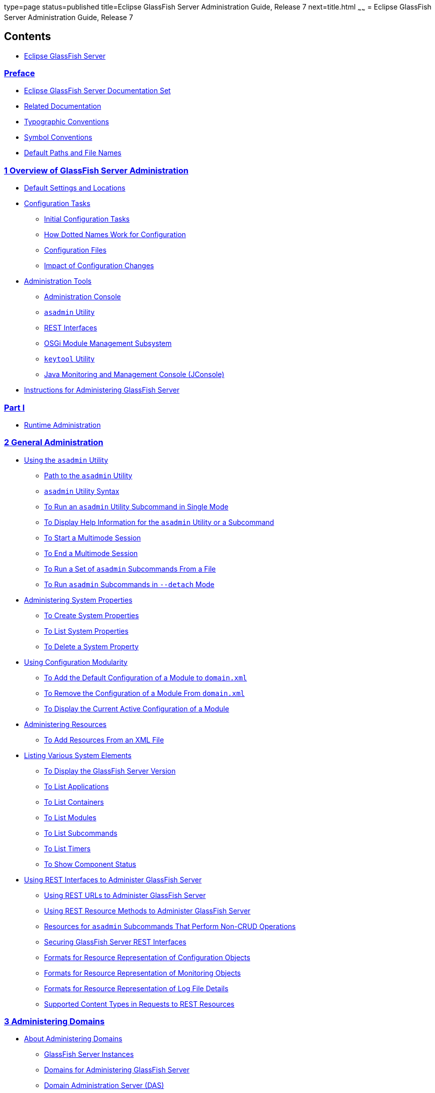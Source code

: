 type=page
status=published
title=Eclipse GlassFish Server Administration Guide, Release 7
next=title.html
~~~~~~
= Eclipse GlassFish Server Administration Guide, Release 7

[[contents]]
== Contents

* link:title.html#eclipse-glassfish-server[Eclipse GlassFish Server]

=== link:preface.html#GSADG00003[Preface]

** link:preface.html#GSADG00518[Eclipse GlassFish Server Documentation Set]
** link:preface.html#GSADG00519[Related Documentation]
** link:preface.html#GSADG00520[Typographic Conventions]
** link:preface.html#GSADG00521[Symbol Conventions]
** link:preface.html#GSADG00522[Default Paths and File Names]

[[overview-of-glassfish-server-administration]]
=== link:overview.html#GSADG00004[1 Overview of GlassFish Server Administration]

** link:overview.html#GSADG00526[Default Settings and Locations]
** link:overview.html#GSADG00527[Configuration Tasks]
*** link:overview.html#GSADG00694[Initial Configuration Tasks]
*** link:overview.html#GSADG00695[How Dotted Names Work for Configuration]
*** link:overview.html#GSADG00696[Configuration Files]
*** link:overview.html#GSADG00697[Impact of Configuration Changes]
** link:overview.html#GSADG00528[Administration Tools]
*** link:overview.html#GSADG00698[Administration Console]
*** link:overview.html#GSADG00699[`asadmin` Utility]
*** link:overview.html#GSADG00700[REST Interfaces]
*** link:overview.html#GSADG00702[OSGi Module Management Subsystem]
*** link:overview.html#GSADG00703[`keytool` Utility]
*** link:overview.html#GSADG00704[Java Monitoring and Management Console (JConsole)]
** link:overview.html#GSADG00529[Instructions for Administering GlassFish Server]

[[part-i]]
=== link:part-runtime-admin.html#GSADG00297[Part I]

* link:part-runtime-admin.html#runtime-administration[Runtime Administration]

[[general-administration]]
=== link:general-administration.html#GSADG00005[2 General Administration]

** link:general-administration.html#GSADG00530[Using the `asadmin` Utility]
*** link:general-administration.html#GSADG00705[Path to the `asadmin` Utility]
*** link:general-administration.html#GSADG00706[`asadmin` Utility Syntax]
*** link:general-administration.html#GSADG00304[To Run an `asadmin` Utility Subcommand in Single Mode]
*** link:general-administration.html#GSADG00305[To Display Help Information for the `asadmin` Utility or a Subcommand]
*** link:general-administration.html#GSADG00306[To Start a Multimode Session]
*** link:general-administration.html#GSADG00307[To End a Multimode Session]
*** link:general-administration.html#GSADG00308[To Run a Set of `asadmin` Subcommands From a File]
*** link:general-administration.html#GSADG1055[To Run `asadmin` Subcommands in `--detach` Mode]
** link:general-administration.html#GSADG00531[Administering System Properties]
*** link:general-administration.html#GSADG00309[To Create System Properties]
*** link:general-administration.html#GSADG00310[To List System Properties]
*** link:general-administration.html#GSADG00311[To Delete a System Property]
** link:general-administration.html#GSADG1096[Using Configuration Modularity]
*** link:general-administration.html#GSADG1097[To Add the Default Configuration of a Module to `domain.xml`]
*** link:general-administration.html#GSADG1100[To Remove the Configuration of a Module From `domain.xml`]
*** link:general-administration.html#GSADG1103[To Display the Current Active Configuration of a Module]
** link:general-administration.html#GSADG00532[Administering Resources]
*** link:general-administration.html#GSADG00312[To Add Resources From an XML File]
** link:general-administration.html#GSADG00533[Listing Various System Elements]
*** link:general-administration.html#GSADG00316[To Display the GlassFish Server Version]
*** link:general-administration.html#GSADG00317[To List Applications]
*** link:general-administration.html#GSADG00319[To List Containers]
*** link:general-administration.html#GSADG00320[To List Modules]
*** link:general-administration.html#GSADG00321[To List Subcommands]
*** link:general-administration.html#GSADG00322[To List Timers]
*** link:general-administration.html#GSADG00323[To Show Component Status]
** link:general-administration.html#GSADG00534[Using REST Interfaces to Administer GlassFish Server]
*** link:general-administration.html#GSADG00707[Using REST URLs to Administer GlassFish Server]
*** link:general-administration.html#GSADG00708[Using REST Resource Methods to Administer GlassFish Server]
*** link:general-administration.html#GSADG00709[Resources for `asadmin` Subcommands That Perform Non-CRUD Operations]
*** link:general-administration.html#GSADG00710[Securing GlassFish Server REST Interfaces]
*** link:general-administration.html#GSADG00711[Formats for Resource Representation of Configuration Objects]
*** link:general-administration.html#GSADG00712[Formats for Resource Representation of Monitoring Objects]
*** link:general-administration.html#GSADG00713[Formats for Resource Representation of Log File Details]
*** link:general-administration.html#GSADG00714[Supported Content Types in Requests to REST Resources]

[[administering-domains]]
=== link:domains.html#GSADG00006[3 Administering Domains]

** link:domains.html#GSADG00535[About Administering Domains]
*** link:domains.html#GSADG00715[GlassFish Server Instances]
*** link:domains.html#GSADG00716[Domains for Administering GlassFish Server]
*** link:domains.html#GSADG00717[Domain Administration Server (DAS)]
** link:domains.html#GSADG00536[Creating, Logging In To, and Deleting a Domain]
*** link:domains.html#GSADG00330[To Create a Domain]
*** link:domains.html#GSADG00331[To Create a Domain From a Custom Template]
*** link:domains.html#GSADG00332[To List Domains]
*** link:domains.html#GSADG00333[To Log In to a Domain]
*** link:domains.html#GSADG00334[To Delete a Domain]
** link:domains.html#GSADG00537[Starting and Stopping a Domain]
*** link:domains.html#GSADG00335[To Start a Domain]
*** link:domains.html#GSADG00336[To Stop a Domain]
*** link:domains.html#GSADG00337[To Restart a Domain]
** link:domains.html#GSADG00538[Configuring a DAS or a GlassFish Server Instance for Automatic Restart]
*** link:domains.html#GSADG00338[To Configure a DAS or an Instance for Automatic Restart on Windows]
*** link:domains.html#GSADG00339[To Configure a DAS or an Instance for Automatic Restart on Linux]
*** link:domains.html#GSADG00341[To Prevent Service Shutdown When a User Logs Out on Windows]
** link:domains.html#GSADG00541[Backing Up and Restoring a Domain]
*** link:domains.html#GSADG00352[To Back Up a Domain]
*** link:domains.html#GSADG00353[To Restore a Domain]
*** link:domains.html#GSADG00354[To List Domain Backups]
** link:domains.html#GSADG00542[Re-Creating the Domain Administration Server (DAS)]
*** link:domains.html#GSADG00355[To Migrate the DAS]
** link:domains.html#GSADG00543[Additional Domain Tasks]
*** link:domains.html#GSADG00356[To Display Domain Uptime]
*** link:domains.html#GSADG00357[To Switch a Domain to Another Supported Java Version]
*** link:domains.html#GSADG00358[To Change the Administration Port of a Domain]

[[administering-the-virtual-machine-for-the-java-platform]]
=== link:jvm.html#GSADG00007[4 Administering the Virtual Machine for the Java Platform]

** link:jvm.html#GSADG00544[Administering JVM Options]
*** link:jvm.html#GSADG00359[To Create JVM Options]
*** link:jvm.html#GSADG00360[To List JVM Options]
*** link:jvm.html#GSADG00361[To Delete JVM Options]
*** link:jvm.html#GSADG00362[To Generate a JVM Report]
** link:jvm.html#GSADG00545[Administering the Profiler]
*** link:jvm.html#GSADG00363[To Create a Profiler]
*** link:jvm.html#GSADG00365[To Delete a Profiler]

[[administering-thread-pools]]
=== link:threadpools.html#GSADG00008[5 Administering Thread Pools]

** link:threadpools.html#GSADG00546[About Thread Pools]
** link:threadpools.html#GSADG00547[Configuring Thread Pools]
*** link:threadpools.html#GSADG00366[To Create a Thread Pool]
*** link:threadpools.html#GSADG00367[To List Thread Pools]
*** link:threadpools.html#GSADG00368[To Update a Thread Pool]
*** link:threadpools.html#GSADG00369[To Delete a Thread Pool]

[[administering-web-applications]]
=== link:webapps.html#GSADG00009[6 Administering Web Applications]

** link:webapps.html#GSADG00548[Invoking a Servlet by Alternate Means]
** link:webapps.html#GSADG00549[Changing Log Output for a Servlet]
** link:webapps.html#GSADG00550[Defining Global Features for Web Applications]
*** link:webapps.html#GSADG00370[To Use the `default-web.xml` File]
** link:webapps.html#GSADG00551[Redirecting a URL]
** link:webapps.html#GSADG00552[Administering `mod_jk`]
*** link:webapps.html#GSADG00371[To Enable `mod_jk`]
*** link:webapps.html#GSADG00372[To Load Balance Using `mod_jk` and GlassFish Server]
*** link:webapps.html#GSADG00373[To Enable SSL Between the `mod_jk` Load Balancer and the Browser]
*** link:webapps.html#GSADG00374[To Enable SSL Between the `mod_jk` Load Balancer and GlassFish Server]
** link:webapps.html#GSADG861[Administering `mod_proxy_ajp`]
*** link:webapps.html#GSADG862[To Enable `mod_proxy_ajp`]
*** link:webapps.html#GSADG1049[To Load Balance Using `mod_proxy_ajp` and GlassFish Server]

[[administering-the-logging-service]]
=== link:logging.html#GSADG00010[7 Administering the Logging Service]

** link:logging.html#GSADG00554[About Logging]
*** link:logging.html#GSADG00719[Log Files]
*** link:logging.html#GSADG00720[Logger Namespaces]
*** link:logging.html#GSADG00721[Logging Targets]
*** link:logging.html#GSADG00722[Logging Properties]
** link:logging.html#GSADG00555[Configuring the Logging Service]
*** link:logging.html#GSADG00723[Changing the Name and Location of Logging Service Files]
*** link:logging.html#GSADG00724[Setting Log Levels]
*** link:logging.html#GSADG1062[Setting the Log File Format]
*** link:logging.html#GSADG00725[Setting Log File Rotation]
*** link:logging.html#GSADG00726[Adding a Custom Logging Handler]
** link:logging.html#GSADG00556[Viewing Log Records]
*** link:logging.html#GSADG00385[To Collect Log Files into a ZIP Archive]
** link:logging.html#GSADG1073[Listing Loggers]
*** link:logging.html#GSADG1074[To List Loggers]

[[administering-the-monitoring-service]]
=== link:monitoring.html#GSADG00011[8 Administering the Monitoring Service]

** link:monitoring.html#GSADG00557[About Monitoring]
*** link:monitoring.html#GSADG00727[How the Monitoring Tree Structure Works]
*** link:monitoring.html#GSADG00728[About Monitoring for Add-on Components]
*** link:monitoring.html#GSADG00729[Tools for Monitoring GlassFish Server]
** link:monitoring.html#GSADG00558[Configuring Monitoring]
*** link:monitoring.html#GSADG00386[To Enable Monitoring]
*** link:monitoring.html#GSADG00387[To Disable Monitoring]
** link:monitoring.html#GSADG00559[Viewing Common Monitoring Data]
*** link:monitoring.html#GSADG00388[To View Common Monitoring Data]
*** link:monitoring.html#GSADG00730[Common Monitoring Statistics]
** link:monitoring.html#GSADG00560[Viewing Comprehensive Monitoring Data]
*** link:monitoring.html#GSADG00731[Guidelines for Using the `list` and `get` Subcommands for Monitoring]
*** link:monitoring.html#GSADG00389[To View Comprehensive Monitoring Data]
*** link:monitoring.html#GSADG00732[Comprehensive Monitoring Statistics]
** link:monitoring.html#GSADG00561[Configuring JConsole to View GlassFish Server Monitoring Data]
*** link:monitoring.html#GSADG00390[To Connect JConsole to GlassFish Server]

[[administering-life-cycle-modules]]
=== link:lifecycle-modules.html#GSADG00013[9 Administering Life Cycle Modules]

** link:lifecycle-modules.html#GSADG00566[About Life Cycle Modules]
** link:lifecycle-modules.html#GSADG00567[Configuring Life Cycle Modules]
*** link:lifecycle-modules.html#GSADG00399[To Create a Life Cycle Module]
*** link:lifecycle-modules.html#GSADG00400[To List Life Cycle Modules]
*** link:lifecycle-modules.html#GSADG00401[To Update a Life Cycle Module]
*** link:lifecycle-modules.html#GSADG00402[To Delete a Life Cycle Module]

[[administering-batch-jobs]]
=== link:batch.html#GSADG1077[10 Administering Batch Jobs]

** link:batch.html#GSADG1078[About Batch Jobs]
** link:batch.html#GSADG1079[Viewing Batch Jobs]
*** link:batch.html#GSADG1080[To List Batch Jobs]
*** link:batch.html#GSADG1083[To List Batch Job Executions]
*** link:batch.html#GSADG1086[To List Batch Job Steps]
** link:batch.html#GSADG1089[Configuring the Batch Runtime]
*** link:batch.html#GSADG1090[To List the Batch Runtime Configuration]
*** link:batch.html#GSADG1093[To Configure the Batch Runtime]

[[part-ii]]
=== link:part-res-and-svcs-admin.html#GSADG00298[Part II]

* link:part-res-and-svcs-admin.html#resources-and-services-administration[Resources and Services Administration]

[[administering-database-connectivity]]
=== link:jdbc.html#GSADG00015[11 Administering Database Connectivity]

** link:jdbc.html#GSADG00576[About Database Connectivity]
** link:jdbc.html#GSADG00577[Setting Up the Database]
*** link:jdbc.html#GSADG00416[To Install the Database and Database Driver]
*** link:jdbc.html#GSADG00417[To Start the Database]
*** link:jdbc.html#GSADG00418[To Stop the Database]
*** link:jdbc.html#GSADG00744[Apache Derby Database Utility Scripts]
** link:jdbc.html#GSADG00578[Configuring Access to the Database]
*** link:jdbc.html#GSADG00745[Administering JDBC Connection Pools]
*** link:jdbc.html#GSADG00746[Administering JDBC Resources]
*** link:jdbc.html#GSADG00747[Enabling the `jdbc/__default` Resource in a Clustered Environment]
*** link:jdbc.html#GSADG00748[Integrating the JDBC Driver]
** link:jdbc.html#GSADG00579[Configuration Specifics for JDBC Drivers]
*** link:jdbc.html#GSADG00749[IBM DB2 Database Type 2 Driver]
*** link:jdbc.html#GSADG00750[IBM DB2 Database Type 4 Driver]
*** link:jdbc.html#GSADG00751[Apache Derby DB/Derby Type 4 Driver]
*** link:jdbc.html#GSADG00752[MySQL Server Database Type 4 Driver]
*** link:jdbc.html#GSADG00753[Oracle 10 Database Driver]
*** link:jdbc.html#GSADG00754[Oracle 11 Database Driver]
*** link:jdbc.html#GSADG00755[PostgreSQL Type 4 Driver]
*** link:jdbc.html#GSADG00756[DataDirect Type 4 Driver for IBM DB2 Database]
*** link:jdbc.html#GSADG00757[DataDirect Type 4 Driver for IBM Informix]
*** link:jdbc.html#GSADG00758[DataDirect Type 4 Driver for Microsoft SQL Server Database]
*** link:jdbc.html#GSADG00759[DataDirect Type 4 Driver for MySQL Server Database]
*** link:jdbc.html#GSADG00760[DataDirect Type 4 Driver for Oracle 11 Database]
*** link:jdbc.html#GSADG00761[DataDirect Type 4 Driver for Sybase Database]
*** link:jdbc.html#GSADG00762[Inet Oraxo Driver for Oracle Database]
*** link:jdbc.html#GSADG00763[Inet Merlia Driver for Microsoft SQL Server Database]
*** link:jdbc.html#GSADG00764[Inet Sybelux Driver for Sybase Database]
*** link:jdbc.html#GSADG00765[JConnect Type 4 Driver for Sybase ASE 12.5 Database]

[[administering-eis-connectivity]]
=== link:connectors.html#GSADG00016[12 Administering EIS Connectivity]

** link:connectors.html#GSADG00580[About EIS Connectivity]
** link:connectors.html#GSADG00581[Administering Connector Connection Pools]
*** link:connectors.html#GSADG00431[To Create a Connector Connection Pool]
*** link:connectors.html#GSADG00432[To List Connector Connection Pools]
*** link:connectors.html#GSADG00433[To Connect to (Ping) or Reset (Flush) a Connector Connection Pool]
*** link:connectors.html#GSADG00434[To Update a Connector Connection Pool]
*** link:connectors.html#GSADG00435[To Delete a Connector Connection Pool]
** link:connectors.html#GSADG00582[Administering Connector Resources]
*** link:connectors.html#GSADG00436[To Create a Connector Resource]
*** link:connectors.html#GSADG00437[To List Connector Resources]
*** link:connectors.html#GSADG00438[To Update a Connector Resource]
*** link:connectors.html#GSADG00439[To Delete a Connector Resource]
** link:connectors.html#GSADG00583[Administering the Resource Adapter Configuration]
*** link:connectors.html#GSADG00440[To Create Configuration Information for a Resource Adapter]
*** link:connectors.html#GSADG00441[To List Resource Adapter Configurations]
*** link:connectors.html#GSADG00442[To Update a Resource Adapter Configuration]
*** link:connectors.html#GSADG00443[To Delete a Resource Adapter Configuration]
** link:connectors.html#GSADG00584[Administering Connector Security Maps]
*** link:connectors.html#GSADG00444[To Create a Connector Security Map]
*** link:connectors.html#GSADG00445[To List Connector Security Maps]
*** link:connectors.html#GSADG00446[To Update a Connector Security Map]
*** link:connectors.html#GSADG00447[To Delete a Connector Security Map]
** link:connectors.html#GSADG00585[Administering Connector Work Security Maps]
*** link:connectors.html#GSADG00448[To Create a Connector Work Security Map]
*** link:connectors.html#GSADG00449[To List Connector Work Security Maps]
*** link:connectors.html#GSADG00450[To Update a Connector Work Security Map]
*** link:connectors.html#GSADG00451[To Delete a Connector Work Security Map]
** link:connectors.html#GSADG00586[Administering Administered Objects]
*** link:connectors.html#GSADG00452[To Create an Administered Object]
*** link:connectors.html#GSADG00453[To List Administered Objects]
*** link:connectors.html#GSADG00454[To Update an Administered Object]
*** link:connectors.html#GSADG00455[To Delete an Administered Object]

[[administering-internet-connectivity]]
=== link:http_https.html#GSADG00017[13 Administering Internet Connectivity]

** link:http_https.html#GSADG00587[About Internet Connectivity]
*** link:http_https.html#GSADG00766[About HTTP Network Listeners]
*** link:http_https.html#GSADG00767[About Virtual Servers]
** link:http_https.html#GSADG00588[Administering HTTP Network Listeners]
*** link:http_https.html#GSADG00456[To Create an Internet Connection]
*** link:http_https.html#GSADG00768[Administering HTTP Protocols]
*** link:http_https.html#GSADG00769[Administering HTTP Configurations]
*** link:http_https.html#GSADG00770[Administering HTTP Transports]
*** link:http_https.html#GSADG00771[Administering HTTP Network Listeners]
** link:http_https.html#GSADG00589[Administering Virtual Servers]
*** link:http_https.html#GSADG00472[To Create a Virtual Server]
*** link:http_https.html#GSADG00473[To List Virtual Servers]
*** link:http_https.html#GSADG00474[To Update a Virtual Server]
*** link:http_https.html#GSADG00475[To Delete a Virtual Server]
*** link:http_https.html#GSADG00772[To Assign a Default Web Module to a Virtual Server]
*** link:http_https.html#GSADG00476[To Assign a Virtual Server to an Application or Module]
*** link:http_https.html#GSADG00477[To Set `JSESSIONIDSSO` Cookie Attributes]

[[administering-concurrent-resources]]
=== link:concurrent.html#GSADG1108[14 Administering Concurrent Resources]

** link:concurrent.html#GSADG1109[About Concurrent Resources]
** link:concurrent.html#GSADG1110[Default Concurrent Resources]
** link:concurrent.html#GSADG1111[Configuring Context Services]
*** link:concurrent.html#GSADG1112[To Create a Context Service]
*** link:concurrent.html#GSADG1115[To List Context Services]
*** link:concurrent.html#GSADG1118[To Update a Context Service]
*** link:concurrent.html#GSADG1119[To Delete a Context Service]
** link:concurrent.html#GSADG1122[Configuring Managed Thread Factories]
*** link:concurrent.html#GSADG1123[To Create a Managed Thread Factory]
*** link:concurrent.html#GSADG1126[To List Managed Thread Factories]
*** link:concurrent.html#GSADG1129[To Update a Managed Thread Factory]
*** link:concurrent.html#GSADG1130[To Delete a Managed Thread Factory]
** link:concurrent.html#GSADG1133[Configuring Managed Executor Services]
*** link:concurrent.html#GSADG1134[To Create a Managed Executor Service]
*** link:concurrent.html#GSADG1137[To List Managed Executor Services]
*** link:concurrent.html#GSADG1140[To Update a Managed Executor Service]
*** link:concurrent.html#GSADG1141[To Delete a Managed Executor Service]
** link:concurrent.html#GSADG1144[Configuring Managed Scheduled Executor Services]
*** link:concurrent.html#GSADG1145[To Create a Managed Scheduled Executor Service]
*** link:concurrent.html#GSADG1148[To List Managed Scheduled Executor Services]
*** link:concurrent.html#GSADG1151[To Update a Managed Scheduled Executor Service]
*** link:concurrent.html#GSADG1152[To Delete a Managed Scheduled Executor Service]

[[administering-the-object-request-broker-orb]]
=== link:orb.html#GSADG00018[15 Administering the Object Request Broker (ORB)]

** link:orb.html#GSADG00590[About the ORB]
** link:orb.html#GSADG00591[Configuring the ORB]
** link:orb.html#GSADG00592[Administering IIOP Listeners]
*** link:orb.html#GSADG00478[To Create an IIOP Listener]
*** link:orb.html#GSADG00479[To List IIOP Listeners]
*** link:orb.html#GSADG00480[To Update an IIOP Listener]
*** link:orb.html#GSADG00481[To Delete an IIOP Listener]

[[administering-the-javamail-service]]
=== link:javamail.html#GSADG00019[16 Administering the JavaMail Service]

** link:javamail.html#GSADG00593[About JavaMail]
** link:javamail.html#GSADG00594[Administering JavaMail Resources]
*** link:javamail.html#GSADG00482[To Create a JavaMail Resource]
*** link:javamail.html#GSADG00483[To List JavaMail Resources]
*** link:javamail.html#GSADG00484[To Update a JavaMail Resource]
*** link:javamail.html#GSADG00485[To Delete a JavaMail Resource]

[[administering-the-java-message-service-jms]]
=== link:jms.html#GSADG00020[17 Administering the Java Message Service (JMS)]

** link:jms.html#GSADG00595[About the JMS Service]
*** link:jms.html#GSADG00773[JMS Service High Availability]
** link:jms.html#GSADG00596[Updating the JMS Service Configuration]
*** link:jms.html#GSADG00774[Setting Message Queue Broker Properties in the JMS Service Configuration]
** link:jms.html#GSADG00597[Administering JMS Hosts]
*** link:jms.html#GSADG00775[About JMS Host Types]
*** link:jms.html#GSADG00776[Configuring Embedded and Local JMS Hosts]
*** link:jms.html#GSADG00486[To Create a JMS Host]
*** link:jms.html#GSADG00487[To List JMS Hosts]
*** link:jms.html#GSADG00488[To Update a JMS Host]
*** link:jms.html#GSADG00489[To Delete a JMS Host]
** link:jms.html#GSADG00598[Administering JMS Connection Factories and Destinations]
*** link:jms.html#GSADG00490[To Create a Connection Factory or Destination Resource]
*** link:jms.html#GSADG00491[To List JMS Resources]
*** link:jms.html#GSADG00492[To Delete a Connection Factory or Destination Resource]
** link:jms.html#GSADG00599[Administering JMS Physical Destinations]
*** link:jms.html#GSADG00493[To Create a JMS Physical Destination]
*** link:jms.html#GSADG00494[To List JMS Physical Destinations]
*** link:jms.html#GSADG00495[To Purge Messages From a Physical Destination]
*** link:jms.html#GSADG00496[To Delete a JMS Physical Destination]
** link:jms.html#GSADG00600[Special Situations When Using the JMS Service]
** link:jms.html#GSADG00601[Troubleshooting the JMS Service]
** link:jms.html#GSADG00602[Using the Generic Resource Adapter for JMS to Integrate Supported External JMS Providers]
*** link:jms.html#GSADG00777[Configuring GenericJMSRA for Supported External JMS Providers]
*** link:jms.html#GSADG00778[Using GenericJMSRA with WebLogic JMS]
*** link:jms.html#GSADG00779[Using GenericJMSRA with IBM WebSphere MQ]

[[administering-the-java-naming-and-directory-interface-jndi-service]]
=== link:jndi.html#GSADG00021[18 Administering the Java Naming and Directory Interface (JNDI) Service]

** link:jndi.html#GSADG00603[About JNDI]
*** link:jndi.html#GSADG00780[Jakarta EE Naming Environment]
*** link:jndi.html#GSADG00781[How the Naming Environment and the Container Work Together]
*** link:jndi.html#GSADG00782[Naming References and Binding Information]
** link:jndi.html#GSADG00604[Administering JNDI Resources]
*** link:jndi.html#GSADG00783[Administering Custom JNDI Resources]
*** link:jndi.html#GSADG00784[Administering External JNDI Resources]

[[administering-transactions]]
=== link:transactions.html#GSADG00022[19 Administering Transactions]

** link:transactions.html#GSADG00605[About Transactions]
*** link:transactions.html#GSADG00785[Transaction Resource Managers]
*** link:transactions.html#GSADG00786[Transaction Scope]
** link:transactions.html#GSADG00606[Configuring the Transaction Service]
** link:transactions.html#GSADG00607[Managing the Transaction Service for Rollbacks]
*** link:transactions.html#GSADG00513[To Stop the Transaction Service]
*** link:transactions.html#GSADG00514[To Roll Back a Transaction]
*** link:transactions.html#GSADG00515[To Restart the Transaction Service]
*** link:transactions.html#GSADG00787[Determining Local Transaction Completion at Shutdown]
** link:transactions.html#GSADG00608[Recovering Transactions]
*** link:transactions.html#GSADG00788[Automatic Transaction Recovery]
*** link:transactions.html#GSADG00516[To Manually Recover Transactions]
*** link:transactions.html#GSADG00789[Distributed Transaction Recovery]
*** link:transactions.html#GSADG00790[Recovery Workarounds and Limitations]
** link:transactions.html#GSADG00609[Transaction Logging]
*** link:transactions.html#GSADG00517[To Store Transaction Logs in a Database]

[[part-iii]]
=== link:part-appendixes.html#GSADG00299[Part III]

* link:part-appendixes.html#appendixes[Appendixes]
* link:asadmin-subcommands.html#GSADG00023[A Subcommands for the `asadmin` Utility]
** link:asadmin-subcommands.html#GSADG00610[General Administration Subcommands]
** link:asadmin-subcommands.html#GSADG1155[Batch Jobs Subcommands]
** link:asadmin-subcommands.html#GSADG1156[Concurrent Resources Subcommands]
** link:asadmin-subcommands.html#GSADG00611[Connectivity Subcommands]
** link:asadmin-subcommands.html#GSADG00612[Domain Subcommands]
** link:asadmin-subcommands.html#GSADG00613[Internet Connectivity Subcommands]
** link:asadmin-subcommands.html#GSADG00614[JavaMail Subcommands]
** link:asadmin-subcommands.html#GSADG00615[JMS Subcommands]
** link:asadmin-subcommands.html#GSADG00616[JNDI Subcommands]
** link:asadmin-subcommands.html#GSADG00617[JVM Subcommands]
** link:asadmin-subcommands.html#GSADG00618[Life Cycle Module Subcommands]
** link:asadmin-subcommands.html#GSADG00619[Logging and Monitoring Subcommands]
** link:asadmin-subcommands.html#GSADG00620[ORB Subcommands]
** link:asadmin-subcommands.html#GSADG00621[Thread Pool Subcommands]
** link:asadmin-subcommands.html#GSADG00622[Transaction Service Subcommands]
